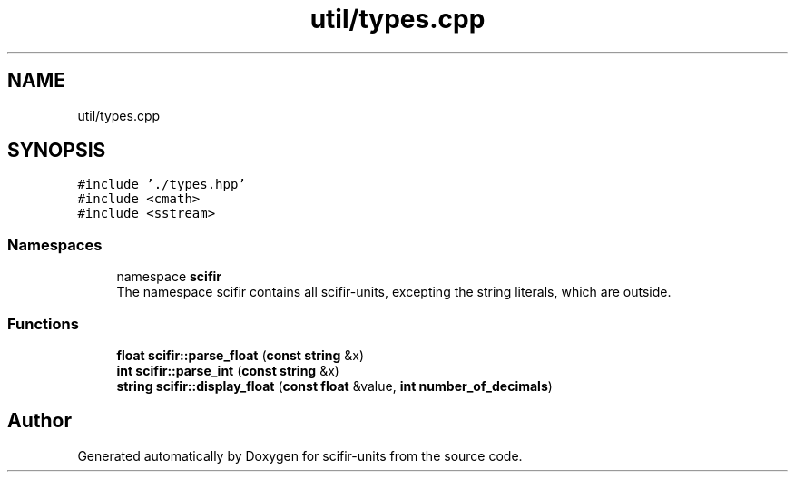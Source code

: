.TH "util/types.cpp" 3 "Version 2.0.0" "scifir-units" \" -*- nroff -*-
.ad l
.nh
.SH NAME
util/types.cpp
.SH SYNOPSIS
.br
.PP
\fC#include '\&./types\&.hpp'\fP
.br
\fC#include <cmath>\fP
.br
\fC#include <sstream>\fP
.br

.SS "Namespaces"

.in +1c
.ti -1c
.RI "namespace \fBscifir\fP"
.br
.RI "The namespace scifir contains all scifir-units, excepting the string literals, which are outside\&. "
.in -1c
.SS "Functions"

.in +1c
.ti -1c
.RI "\fBfloat\fP \fBscifir::parse_float\fP (\fBconst\fP \fBstring\fP &x)"
.br
.ti -1c
.RI "\fBint\fP \fBscifir::parse_int\fP (\fBconst\fP \fBstring\fP &x)"
.br
.ti -1c
.RI "\fBstring\fP \fBscifir::display_float\fP (\fBconst\fP \fBfloat\fP &value, \fBint\fP \fBnumber_of_decimals\fP)"
.br
.in -1c
.SH "Author"
.PP 
Generated automatically by Doxygen for scifir-units from the source code\&.

